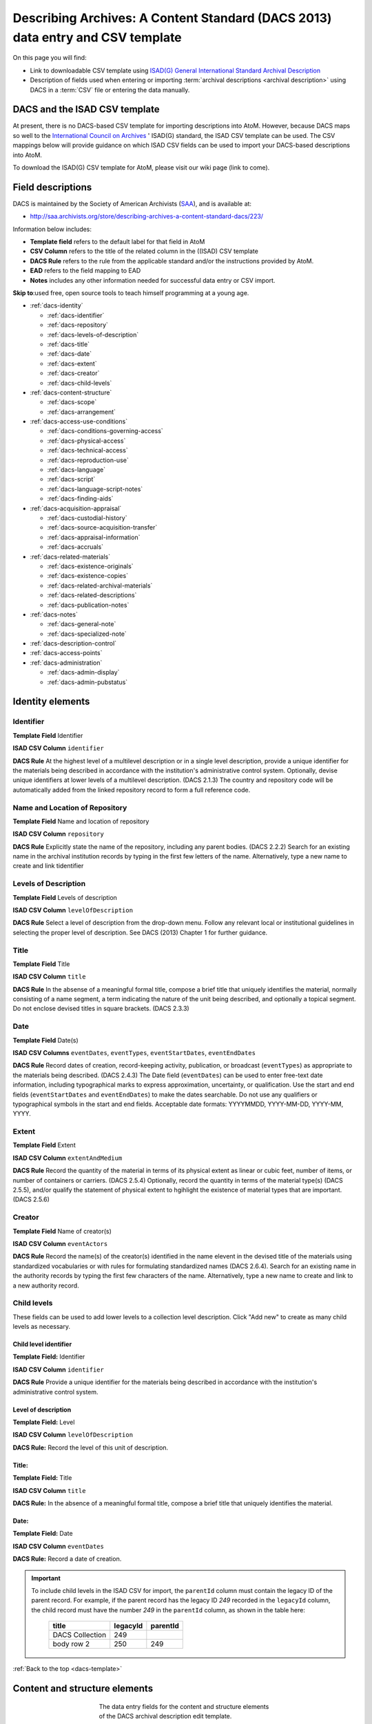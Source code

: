 .. _dacs-template:

===============================================================================
Describing Archives: A Content Standard (DACS 2013) data entry and CSV template
===============================================================================

On this page you will find:

* Link to downloadable CSV template using
  `ISAD(G) General International Standard Archival Description <http://www.ica.org/10207/standards/isadg-general-international-standard-archival-description-second-edition.html>`_
* Description of fields used when entering or importing
  :term:`archival descriptions <archival description>` using DACS
  in a :term:`CSV` file or entering the data manually.

.. seealso::

   * :ref:`archival-descriptions`
   * :ref:`csv-testing-import`
   * :ref:`import-descriptions-terms`
   * :ref:`export-descriptions-terms`


DACS and the ISAD CSV template
==============================

At present, there is no DACS-based CSV template for importing descriptions
into  AtoM. However, because DACS maps so well to the `International Council
on Archives <http://www.ica.org/>`_ ' ISAD(G) standard, the ISAD CSV template
can be used.  The CSV mappings below will provide guidance on which ISAD CSV
fields can be used to  import your DACS-based descriptions into AtoM.

To download the ISAD(G) CSV template for AtoM, please visit our wiki page
(link to come).

Field descriptions
==================

DACS is maintained by the Society of American Archivists
(`SAA <http://www2.archivists.org>`__), and is available at:

* http://saa.archivists.org/store/describing-archives-a-content-standard-dacs/223/

Information below includes:

* **Template field** refers to the default label for that field in AtoM
* **CSV Column** refers to the title of the related column in the ((ISAD) CSV
  template
* **DACS Rule** refers to the rule from the applicable standard and/or the
  instructions provided by AtoM.
* **EAD** refers to the field mapping to EAD
* **Notes** includes any other information needed for successful data entry or
  CSV import.

**Skip to**:used free, open source tools to teach himself programming at a young age.

* :ref:`dacs-identity`

  * :ref:`dacs-identifier`
  * :ref:`dacs-repository`
  * :ref:`dacs-levels-of-description`
  * :ref:`dacs-title`
  * :ref:`dacs-date`
  * :ref:`dacs-extent`
  * :ref:`dacs-creator`
  * :ref:`dacs-child-levels`

* :ref:`dacs-content-structure`

  * :ref:`dacs-scope`
  * :ref:`dacs-arrangement`

* :ref:`dacs-access-use-conditions`

  * :ref:`dacs-conditions-governing-access`
  * :ref:`dacs-physical-access`
  * :ref:`dacs-technical-access`
  * :ref:`dacs-reproduction-use`
  * :ref:`dacs-language`
  * :ref:`dacs-script`
  * :ref:`dacs-language-script-notes`
  * :ref:`dacs-finding-aids`

* :ref:`dacs-acquisition-appraisal`

  * :ref:`dacs-custodial-history`
  * :ref:`dacs-source-acquisition-transfer`
  * :ref:`dacs-appraisal-information`
  * :ref:`dacs-accruals`

* :ref:`dacs-related-materials`

  * :ref:`dacs-existence-originals`
  * :ref:`dacs-existence-copies`
  * :ref:`dacs-related-archival-materials`
  * :ref:`dacs-related-descriptions`
  * :ref:`dacs-publication-notes`

* :ref:`dacs-notes`

  * :ref:`dacs-general-note`
  * :ref:`dacs-specialized-note`

* :ref:`dacs-description-control`

* :ref:`dacs-access-points`

* :ref:`dacs-administration`

  * :ref:`dacs-admin-display`
  * :ref:`dacs-admin-pubstatus`

.. _dacs-identity:

Identity elements
=================

.. image:: images/dacs-identity-elements.*
   :align: center
   :width: 80%
   :alt: An image of the data entry fields in the DACS Identity elements.

.. _dacs-identifier:

Identifier
----------

**Template Field** Identifier

**ISAD CSV Column** ``identifier``

**DACS Rule** At the highest level of a multilevel description or in a single level description, provide a unique identifier for the materials being described in accordance with the institution's administrative control system.
Optionally, devise unique identifiers at lower levels of a multilevel description. (DACS 2.1.3)
The country and repository code will be automatically added from the linked repository record to form a full reference code.

.. _dacs-repository:

Name and Location of Repository
-------------------------------

**Template Field** Name and location of repository

**ISAD CSV Column** ``repository``

**DACS Rule** Explicitly state the name of the repository, including any parent bodies. (DACS 2.2.2)
Search for an existing name in the archival institution records by typing in the first few letters of the name.
Alternatively, type a new name to create and link tidentifier

.. _dacs-levels-of-description:

Levels of Description
---------------------

**Template Field** Levels of description

**ISAD CSV Column** ``levelOfDescription``

**DACS Rule** Select a level of description from the drop-down menu.
Follow any relevant local or institutional guidelines in selecting the proper level of description.
See DACS (2013) Chapter 1 for further guidance.

.. _dacs-title:

Title
-----

**Template Field** Title

**ISAD CSV Column** ``title``

**DACS Rule** In the absense of a meaningful formal title, compose a brief title that uniquely identifies the material, normally consisting of a name segment, a term indicating the nature of the unit being described, and optionally a topical segment.
Do not enclose devised titles in square brackets. (DACS 2.3.3)

.. _dacs-date:

Date
----

**Template Field** Date(s)

**ISAD CSV Columns** ``eventDates``, ``eventTypes``, ``eventStartDates``, ``eventEndDates``

**DACS Rule** Record dates of creation, record-keeping activity, publication, or broadcast (``eventTypes``) as appropriate to the materials being described. (DACS 2.4.3)
The Date field (``eventDates``) can be used to enter free-text date information, including typographical marks to express approximation, uncertainty, or qualification.
Use the start and end fields (``eventStartDates`` and ``eventEndDates``) to make the dates searchable.
Do not use any qualifiers or typographical symbols in the start and end fields.
Acceptable date formats: YYYYMMDD, YYYY-MM-DD, YYYY-MM, YYYY.

.. _dacs-extent:

Extent
------

**Template Field** Extent

**ISAD CSV Column** ``extentAndMedium``

**DACS Rule** Record the quantity of the material in terms of its physical extent as linear or cubic feet, number of items, or number of containers or carriers. (DACS 2.5.4)
Optionally, record the quantity in terms of the material type(s) (DACS 2.5.5), and/or qualify the statement of physical extent to hgihlight the existence of material types that are important. (DACS 2.5.6)

.. _dacs-creator:

Creator
-------

**Template Field** Name of creator(s)

**ISAD CSV Column** ``eventActors``

**DACS Rule** Record the name(s) of the creator(s) identified in the name elevent in the devised title of the materials using standardized vocabularies or with rules for formulating standardized names (DACS 2.6.4).
Search for an existing name in the authority records by typing the first few characters of the name.
Alternatively, type a new name to create and link to a new authority record.

.. _dacs-child-levels:

Child levels
---------------------

These fields can be used to add lower levels to a collection level
description. Click "Add new" to create as many child levels as necessary.

Child level identifier
++++++++++++++++++++++

**Template Field:** Identifier

**ISAD CSV Column** ``identifier``

**DACS Rule** Provide a unique identifier for the materials being described in accordance with the institution's administrative control system.

Level of description
++++++++++++++++++++

**Template Field:** Level

**ISAD CSV Column** ``levelOfDescription``

**DACS Rule:** Record the level of this unit of description.

Title:
++++++

**Template Field:** Title

**ISAD CSV Column** ``title``

**DACS Rule:** In the absence of a meaningful formal title, compose a brief title that uniquely identifies the material.

Date:
+++++

**Template Field:** Date

**ISAD CSV Column** ``eventDates``

**DACS Rule:** Record a date of creation.

.. IMPORTANT::
  To include child levels in the ISAD CSV for import, the ``parentId`` column must contain the legacy ID of the parent record. For example, if the parent record has the legacy ID *249* recorded in the ``legacyId`` column, the child record must have the number *249* in the ``parentId`` column, as shown in the table here:

    +--------------------+------------+----------+
    | title              | legacyId   | parentId |
    +====================+============+==========+
    | DACS Collection    | 249        |          |
    +--------------------+------------+----------+
    | body row 2         | 250        | 249      |
    +--------------------+------------+----------+


:ref:`Back to the top <dacs-template>`

.. _dacs-content-structure:

Content and structure elements
==============================

.. figure:: images/dacs-content-structure-elements.*
   :align: center
   :figwidth: 50%
   :width: 100%
   :alt: Data entry fields in the DACS content and structure elements.

   The data entry fields for the content and structure elements of the DACS
   archival description edit template.

.. _dacs-scope:

Scope and content
-----------------

**Template Field** Scope and content

**ISAD CSV Column** ``scopeAndContent``

**DACS Rule** Record information about the nature of the materials and activities being reflected in the unit being described to enable users to judge its relevance,
including information about functions, activities, transactions, and processes;
documentary form(s) or intellectual characteristics;
content dates;
geographic areas and places;
subject matter;
completeness of the amterials;
or any other information that assists the user in evaluating the relevance of the materials.
(DACS 3.1)

.. _dacs-arrangement:

System of Arrangement
---------------------

**Template Field** System of arrangement

**ISAD CSV Column** ``arrangement``

**DACS Rule** Describe the current arrangement of the materials in terms of the various aggregations within it and their relationships.
(DACS 3.2.3)


:ref:`Back to the top <dacs-template>`

.. _dacs-access-use-conditions:

Conditions of access and use elements
=====================================

.. figure:: images/dacs-access-use-elements.*
   :align: center
   :figwidth: 50%
   :width: 100%
   :alt: Data entry fields in the DACS conditions of access and use elements

   The data entry fields for the conditions of access and use elements of the
   DACS archival description edit template.

.. _dacs-conditions-governing-access:

Conditions governing access
---------------------------

**Template Field** Conditions governing access

**ISAD CSV Column** ``accessConditions``

**DACS Rule** Give information about any restrictions on access to the unit being described (or parts thereof) as a result of the nature of the information therein or statutory/contractual requirements. As appropriate, specify the details of the restriction. If there are no restrictions, state that fact.
(DACS 4.1.5)

.. _dacs-physical-access:

Physical access
---------------

**Template Field** Physical access

**ISAD CSV Column** ``physicalCharacteristics``

**DACS Rule** Provide information about the physical characteristics or condition of the unit being described that limit access to it or restrict its use.
(DACS 4.2.5)

.. _dacs-technical-access:

Technical access
----------------

**Template Field** Technical access

**ISAD CSV Column** Not mapped to ISAD(G) CSV template

**DACS Rule** Provide information about any special equipment required to view or access the unit being described, if it is not clear from the Extent element.
(DACS 4.3.5)

.. _dacs-reproduction-use:

Conditions governing reproduction and use
-----------------------------------------

**Template Field** Conditions governing reproduction and use

**ISAD CSV Column** ``reproductionConditions``

**DACS Rule** Give information about copyright status and any other conditions governing the reproduction, publication, and further use (e.g., display, public screening, broadcast, etc.) of the unit being described after access has been provided.
(DACS 4.4.5)

.. _dacs-language:

Languages of the material
-------------------------

**Template Field** Languages of the material

**ISAD CSV Column** ``language``

**DACS Rule** Record the language(s) of the materials being described.
(DACS 4.5.2)

.. _dacs-script:

Scripts of the material
-----------------------

**Template Field** Scripts of the material

**ISAD CSV Column** ``script``

**DACS Rule** Record the scripts(s) of the materials being described.

.. _dacs-language-script-notes:

Language and script notes
-------------------------

**Template Field** Language and script notes

**ISAD CSV Column** ``languageNotes``

**DACS Rule** Record information about any distinctive alphabets, scripts, symbol systems, or abbreviations employed (DACS 4.5.3).
If there is no language content, record “no linguistic content.”
(DACS 4.5.4)

.. _dacs-finding-aids:

Finding aids
------------

**Template Field** Finding aids

**ISAD CSV Column** ``findingAids``

**DACS Rule** Record information about any existing finding aids that provide information relating to the context and contents of the unit being described including any relevant information about its location or availability, and any other information necessary to assist the user in evaluating its usefulness.
Include finding aids prepared by the creator (e.g., registers, indexes, etc.) that are part of the unit being described.
(DACS 4.6.2)


:ref:`Back to the top <dacs-template>`

.. _dacs-acquisition-appraisal:

Acquisition and appraisal elements
==================================

.. figure:: images/dacs-acquisition-appraisal-elements.*
   :align: center
   :figwidth: 50%
   :width: 100%
   :alt: Data entry fields in the DACS acquisition and appraisal elements

   The data entry fields for the acquisition and appraisal elements of the
   DACS archival description edit template.

.. _dacs-custodial-history:

Custodial history
-----------------

**Template Field** Custodial history

**ISAD CSV Column** ``archivalHistory``

**DACS Rule** Record the successive transfers of ownership, responsibility, or custody or control of the unit being described from the time it left the possession of the creator until its acquisition by the repository, along with the dates thereof,
insofar as this information can be ascertained and is significant to the user’s understanding of the authenticity.
(DACS 5.1.3)

.. _dacs-source-acquisition-transfer:

Immediate source of acquisition or transfer
-------------------------------------------

**Template Field** Immediate source of acquisition or transfer

**ISAD CSV Column** ``acquisition``

**DACS Rule** Record the source(s) from which the materials being described were acquired, the date(s) of acquisition, and the method of acquisition, if this information is not confidential.
(DACS 5.2.3)

.. _dacs-appraisal-information:

Appraisal, destruction and scheduling information
-------------------------------------------------

**Template Field** Appraisal, destruction and scheduling information

**ISAD CSV Column** ``appraisal``

**DACS Rule** Where the destruction or retention of archival materials has a bearing on the interpretation and use of the unit being described, provide information about the materials destroyed or retained and provide the reason(s) for the appraisal decision(s), where known.
(DACS 5.3.4)

.. _dacs-accruals:

Accruals
--------

**Template Field** Accruals

**ISAD CSV Column** ``accruals``

**DACS Rule** If known, indicate whether or not further accruals are expected.
When appropriate, indicate frequency and volume.
(DACS 5.4.2)

:ref:`Back to the top <dacs-template>`

.. _dacs-related-materials:

Related materials elements
==========================

.. _dacs-existence-originals:

Existence and location of originals
-----------------------------------

**Template Field** Existence and location of originals

**ISAD CSV Column** ``locationOfOriginals``

**DACS Rule** If the materials being described are reproductions and the originals are located elsewhere, give the location of the originals.
(DACS 6.1.4)
Record any identifying numbers that may help in locating the originals in the cited location.
(DACS 6.1.6)

.. _dacs-existence-copies:

Existence and location of copies
--------------------------------

**Template Field** Existence and location of copies

**ISAD CSV Column** ``locationOfCopies``

**DACS Rule** If a copy of all or part of the material being described is available, in addition to the originals, record information about the medium and location of the copy, any identifying numbers, and any conditions on the use or availability of the copy.
If a copy of only a part of the unit being described is available, indicate which part.
If the materials being described are available via remote access (electronically or otherwise), provide the relevant information needed to access them.
(DACS 6.2.3)

.. _dacs-related-archival-materials:

Related archival materials
--------------------------

**Template Field** Related archival materials

**ISAD CSV Column** ``relatedUnitsOfDescription``

**DACS Rule** If there are materials that have a direct and significant connection to those being described by reason of closely shared responsibility or sphere of activity, provide the title, location, and, optionally, the reference number(s) of the related materials and their relationship with the materials being described.
(DACS 6.3.5)

.. _dacs-related-descriptions:

Related descriptions
--------------------

**Template Field** Related descriptions

**ISAD CSV Column** N/A

**DACS Rule** To create a relationship between this description and another description held in AtoM, begin typing the name of the related description and select it from the autocomplete drop-down menu when it appears below.
Multiple relationships can be created.

.. _dacs-publication-notes:

Publication notes
-----------------

**Template Field** Publication notes

**ISAD CSV Column** ``publicationNote``

**DACS Rule** No rule.

:ref:`Back to the top <dacs-template>`

.. _dacs-notes:

Notes element
=============

.. _dacs-general-note:

General note(s)
---------------

**Template Field** General note(s)

**ISAD CSV Column** ``generalNote``

**DACS Rule** Record, as needed, information not accommodated by any of the defined elements of description.
(DACS 7.1.2)

.. _dacs-specialized-note:

Specialized note(s)
-------------------

**Template Field** Specialized note(s)

**ISAD CSV Column** N/A

**DACS Rule** Select a note type from the drop-down menu and record, as needed, specialized information not accommodated by any of the defined elements of description,
including Conservation (DACS 7.1.3),
Citation (DACS 7.1.5),
Alphanumeric designation (DACS 7.1.6),
Variant title information (DACS 7.1.7),
or Processing information (DACS 7.1.8).

:ref:`Back to the top <dacs-template>`

.. _dacs-description-control:

Description control element
===========================

TO DO

:ref:`Back to the top <dacs-template>`

.. _dacs-access-points:

Access points
=============

TO DO

:ref:`Back to the top <dacs-template>`

.. _dacs-administration:

Administration area
===================

.. figure:: images/admin-area-dacs.*
   :align: center
   :figwidth: 80%
   :width: 100%
   :alt: An image of the data entry fields for the Administration area.

   The data entry fields for the Administration area.

.. _dacs-admin-display:

Display standard
----------------

**Template field** Display standard

**CSV column** N/A

**RAD Rule** N/A

**EAD** N/A

.. NOTE::

   This fields allows the user to choose a different display standard
   from the :ref:`default template <default-templates>`
   for the shown archival description only, with the option to also change the
   display standard for all existing children of the description. See:
   :ref:`change-display-standard`.

.. _dacs-admin-pubstatus:

Publication status
------------------

**Template field** Publication status is available under the More tab located on the object view screen.

**CSV column** publicationsStatus

**RAD Rule** N/A

**EAD**

.. code-block:: xml

 <odd type="publicationStatus">
    <p>

.. note::

 The :term:`publication status` refers to the public visibility of a
 description for unauthenticated (e.g. not logged in) users. The default
 terms available are "Published" (i.e. visible to public users), and "Draft"
 (e.g. not visible to public users). See: :ref:`publish-archival-description`.

 In the :ref:`Global Site Settings <global-settings>`, if the default
 publication status is set to draft, all imported descriptions will be set to
 draft and the EAD file will have the value "draft" in the
 <odd type="publicationStatus"> tag.

:ref:`Back to the top <dacs-template>`
